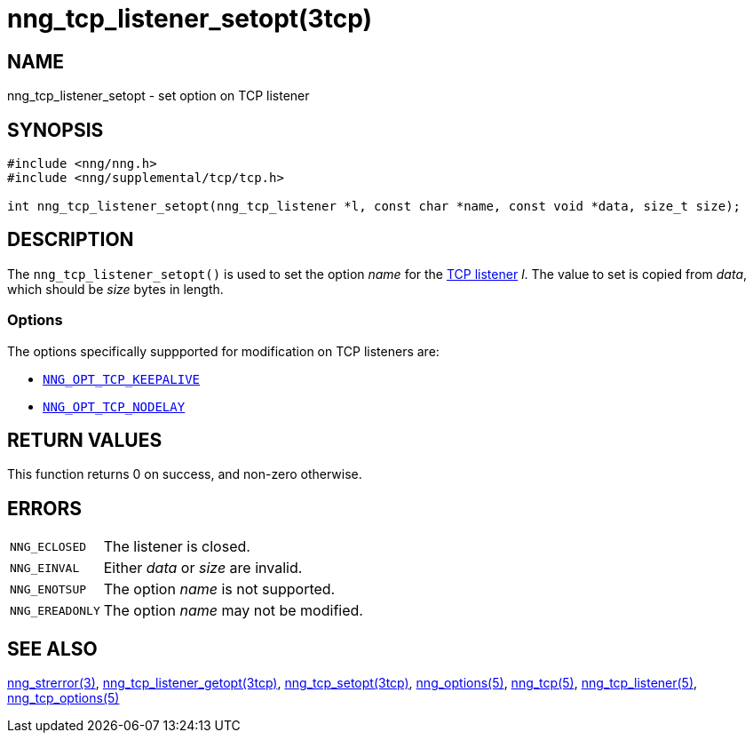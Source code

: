 = nng_tcp_listener_setopt(3tcp)
//
// Copyright 2018 Staysail Systems, Inc. <info@staysail.tech>
// Copyright 2018 Capitar IT Group BV <info@capitar.com>
// Copyright 2019 Devolutions <info@devolutions.net>
//
// This document is supplied under the terms of the MIT License, a
// copy of which should be located in the distribution where this
// file was obtained (LICENSE.txt).  A copy of the license may also be
// found online at https://opensource.org/licenses/MIT.
//

== NAME

nng_tcp_listener_setopt - set option on TCP listener

== SYNOPSIS

[source, c]
----
#include <nng/nng.h>
#include <nng/supplemental/tcp/tcp.h>

int nng_tcp_listener_setopt(nng_tcp_listener *l, const char *name, const void *data, size_t size);
----

== DESCRIPTION

The `nng_tcp_listener_setopt()` is used to set the option _name_ for the
<<nng_tcp_listener.5#,TCP listener>> _l_.
The value to set is copied from _data_, which should be _size_ bytes
in length.

=== Options

The options specifically suppported for modification on TCP listeners are:

* <<nng_tcp_options.5#NNG_OPT_TCP_KEEPALIVE,`NNG_OPT_TCP_KEEPALIVE`>>
* <<nng_tcp_options.5#NNG_OPT_TCP_NODELAY,`NNG_OPT_TCP_NODELAY`>>

== RETURN VALUES

This function returns 0 on success, and non-zero otherwise.

== ERRORS

[horizontal]
`NNG_ECLOSED`:: The listener is closed.
`NNG_EINVAL`:: Either _data_ or _size_ are invalid.
`NNG_ENOTSUP`:: The option _name_ is not supported.
`NNG_EREADONLY`:: The option _name_ may not be modified.

== SEE ALSO

[.text-left]
<<nng_strerror.3#,nng_strerror(3)>>,
<<nng_tcp_listener_getopt.3tcp#,nng_tcp_listener_getopt(3tcp)>>,
<<nng_tcp_setopt.3tcp#,nng_tcp_setopt(3tcp)>>,
<<nng_options.5#,nng_options(5)>>,
<<nng_tcp.5#,nng_tcp(5)>>,
<<nng_tcp_listener.5#,nng_tcp_listener(5)>>,
<<nng_tcp_options.5#,nng_tcp_options(5)>>
